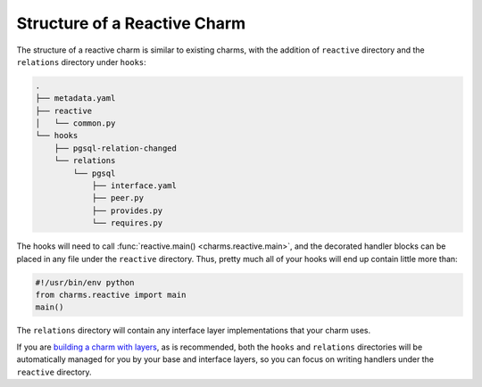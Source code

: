 
Structure of a Reactive Charm
-----------------------------

The structure of a reactive charm is similar to existing charms, with the
addition of ``reactive`` directory and the ``relations`` directory under
``hooks``:

.. code-block:: text

    .
    ├── metadata.yaml
    ├── reactive
    │   └── common.py
    └── hooks
        ├── pgsql-relation-changed
        └── relations
            └── pgsql
                ├── interface.yaml
                ├── peer.py
                ├── provides.py
                └── requires.py

The hooks will need to call :func:`reactive.main() <charms.reactive.main>`,
and the decorated handler blocks can be placed in any file under the ``reactive``
directory.  Thus, pretty much all of your hooks will end up contain little more
than:

.. code-block:: python

    #!/usr/bin/env python
    from charms.reactive import main
    main()

The ``relations`` directory will contain any interface layer implementations
that your charm uses.

If you are `building a charm with layers`_, as is recommended, both the ``hooks``
and ``relations`` directories will be automatically managed for you by your base
and interface layers, so you can focus on writing handlers under the ``reactive``
directory.

.. _`Building a Charm with Layers`: https://jujucharms.com/docs/stable/authors-charm-building

